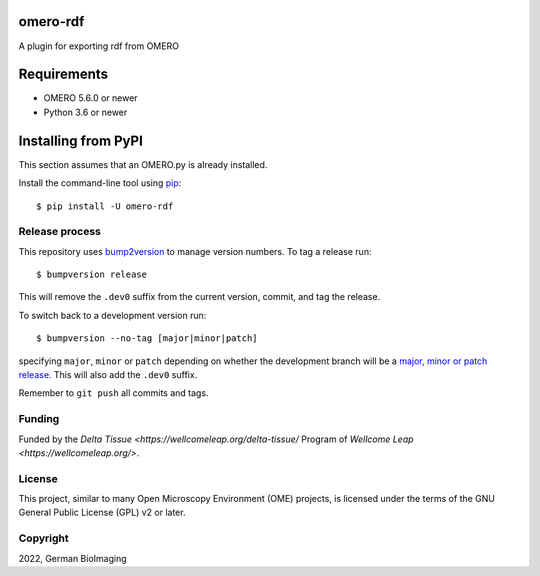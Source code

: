 .. image:: https://github.com/ome/omero-rdf/workflows/OMERO/badge.svg
    :target: https://github.com/ome/omero-rdf

.. image:: https://badge.fury.io/py/omero-rdf.svg
    :target: https://badge.fury.io/py/omero-rdf

omero-rdf
==================================

A plugin for exporting rdf from OMERO


Requirements
============

* OMERO 5.6.0 or newer
* Python 3.6 or newer


Installing from PyPI
====================

This section assumes that an OMERO.py is already installed.

Install the command-line tool using `pip <https://pip.pypa.io/en/stable/>`_:

::

    $ pip install -U omero-rdf

Release process
---------------

This repository uses `bump2version <https://pypi.org/project/bump2version/>`_ to manage version numbers.
To tag a release run::

    $ bumpversion release

This will remove the ``.dev0`` suffix from the current version, commit, and tag the release.

To switch back to a development version run::

    $ bumpversion --no-tag [major|minor|patch]

specifying ``major``, ``minor`` or ``patch`` depending on whether the development branch will be a `major, minor or patch release <https://semver.org/>`_. This will also add the ``.dev0`` suffix.

Remember to ``git push`` all commits and tags.

Funding
-------

Funded by the `Delta Tissue <https://wellcomeleap.org/delta-tissue/`
Program of `Wellcome Leap <https://wellcomeleap.org/>`.

License
-------

This project, similar to many Open Microscopy Environment (OME) projects, is
licensed under the terms of the GNU General Public License (GPL) v2 or later.

Copyright
---------

2022, German BioImaging
